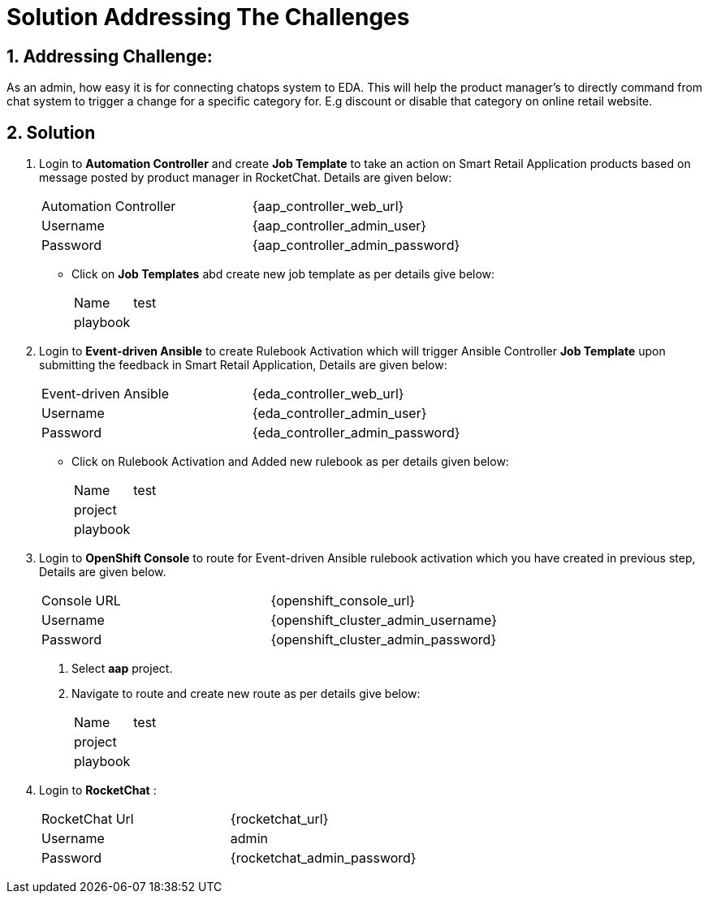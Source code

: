 = Solution Addressing The Challenges
:numbered:

== Addressing Challenge: 

As an admin, how easy it is for connecting chatops system to EDA. This will help the product manager’s to directly command from chat system to trigger a change for a specific category for. E.g discount or disable that category on online retail website.


== Solution

. Login to *Automation Controller* and create *Job Template* to take an action on Smart Retail Application products based on message posted by product manager in RocketChat. Details are given below:

+
****
|===
| Automation Controller | {aap_controller_web_url}
| Username | {aap_controller_admin_user}
| Password | {aap_controller_admin_password}
|===

* Click on *Job Templates* abd create new job template as per details give below:
+
|===
| Name | test
| playbook |
|===
****

. Login to *Event-driven Ansible* to create Rulebook Activation which will trigger Ansible Controller  *Job Template* upon submitting the feedback in Smart Retail Application, Details are given below:

+
****
|===
| Event-driven Ansible | {eda_controller_web_url}
| Username | {eda_controller_admin_user}
| Password | {eda_controller_admin_password}
|===
* Click on Rulebook Activation and Added new rulebook as per details given below:
+
|===
| Name | test
| project |
| playbook |
|===
****


. Login to *OpenShift Console* to route for Event-driven Ansible rulebook activation which you have created in previous step, Details are given below.

+
****
|===
| Console URL |{openshift_console_url}
| Username | {openshift_cluster_admin_username}
| Password |{openshift_cluster_admin_password}
|===
. Select *aap* project.
. Navigate to route and create new route as per details give below:
+
|===
| Name | test
| project |
| playbook |
|===
****


. Login to *RocketChat* :

+
****
|===
| RocketChat Url | {rocketchat_url}
| Username | admin
| Password | {rocketchat_admin_password}
|===

